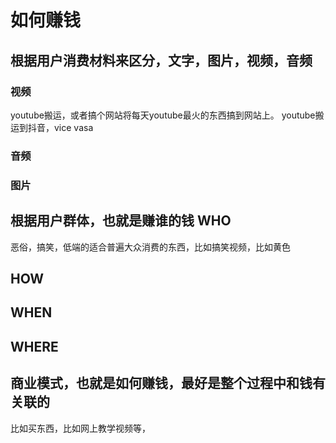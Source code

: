 * 如何赚钱
** 根据用户消费材料来区分，文字，图片，视频，音频
*** 视频
    youtube搬运，或者搞个网站将每天youtube最火的东西搞到网站上。
    youtube搬运到抖音，vice vasa
*** 音频
*** 图片
** 根据用户群体，也就是赚谁的钱 WHO
   恶俗，搞笑，低端的适合普遍大众消费的东西，比如搞笑视频，比如黄色
** HOW
** WHEN
** WHERE
** 商业模式，也就是如何赚钱，最好是整个过程中和钱有关联的
   比如买东西，比如网上教学视频等，
